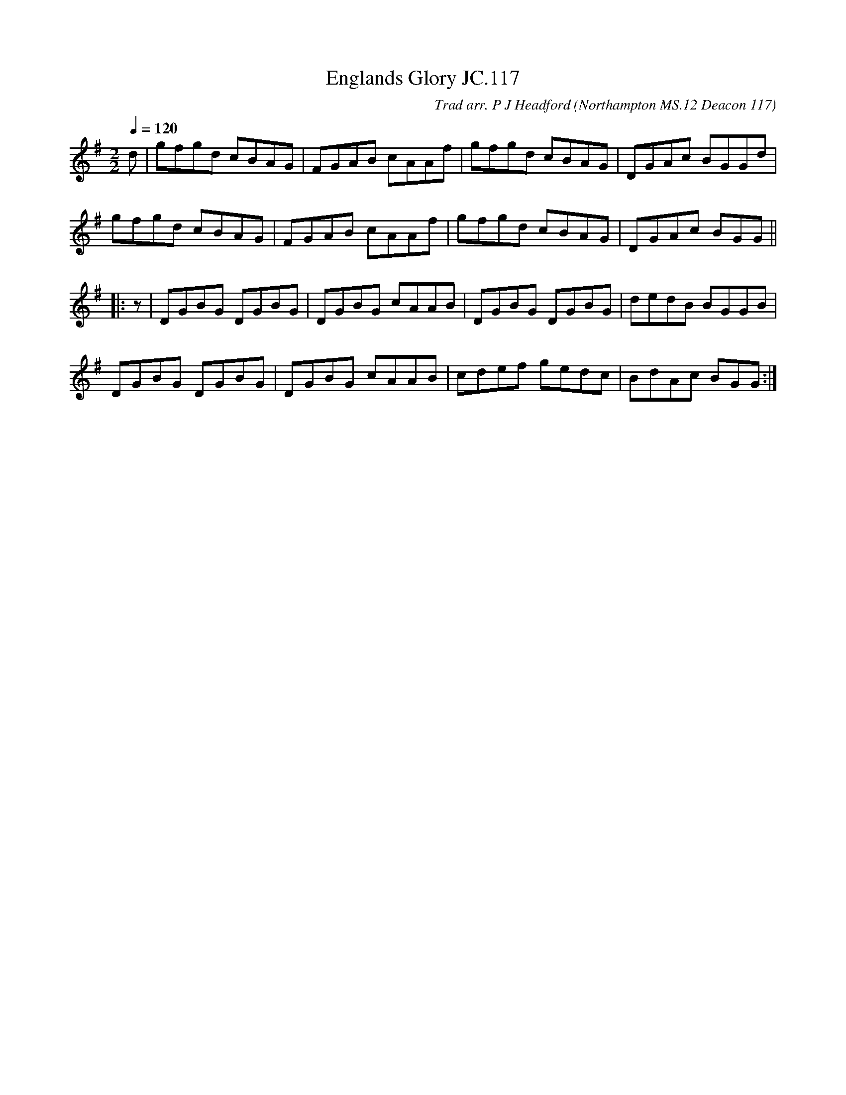 X:1
T:Englands Glory JC.117
C:Trad arr. P J Headford
S:John Clare (1793-1864)
O:Northampton MS.12 Deacon 117
A:Northamptonshire
B:ISBN.0-86300-008-8
Z:P Headford
R:reel 24
M:2/2
L:1/8
Q:1/4=120
K:G
d|gfgd cBAG|FGAB cAAf|gfgd cBAG|DGAc BGGd|
gfgd cBAG|FGAB cAAf|gfgd cBAG|DGAc BGG||
|:z|DGBG DGBG|DGBG cAAB|DGBG DGBG|dedB BGGB|
DGBG DGBG|DGBG cAAB|cdef gedc|BdAc BGG:|]
